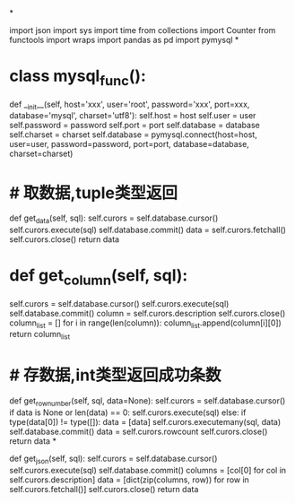 *
# encoding=utf-8
# 作者：Admin
# 日期：2021/9/14 10:30
# 工具：PyCharm
import json
import sys
import time
from collections import Counter
from functools import wraps
import pandas as pd
import pymysql
*
# 修改文件保存方式
# sys.stdout = io.TextIOWrapper(sys.stdout.buffer, encoding='utf8')
* class mysql_func():
    # 配置mysql数据库连接池
    def __init__(self, host='xxx', user='root', password='xxx', port=xxx, database='mysql',
                 charset='utf8'):
        self.host = host
        self.user = user
        self.password = password
        self.port = port
        self.database = database
        self.charset = charset
        self.database = pymysql.connect(host=host, user=user, password=password, port=port, database=database,
                                        charset=charset)
* # 取数据,tuple类型返回
    def get_data(self, sql):
        self.curors = self.database.cursor()
        self.curors.execute(sql)
        self.database.commit()
        data = self.curors.fetchall()
        self.curors.close()
        return data
* def get_column(self, sql):
        self.curors = self.database.cursor()
        self.curors.execute(sql)
        self.database.commit()
        column = self.curors.description
        self.curors.close()
        column_list = []
        for i in range(len(column)):
            column_list.append(column[i][0])
        return column_list
* # 存数据,int类型返回成功条数
    def get_row_number(self, sql, data=None):
        self.curors = self.database.cursor()
        if data is None or len(data) == 0:
            self.curors.execute(sql)
        else:
            if type(data[0]) != type([]):
                data = [data]
            self.curors.executemany(sql, data)
        self.database.commit()
        data = self.curors.rowcount
        self.curors.close()
        return data
*
# 取数据,[dict]类型返回
    def get_json(self, sql):
        self.curors = self.database.cursor()
        self.curors.execute(sql)
        self.database.commit()
        columns = [col[0] for col in self.curors.description]
        data = [dict(zip(columns, row)) for row in self.curors.fetchall()]
        self.curors.close()
        return data